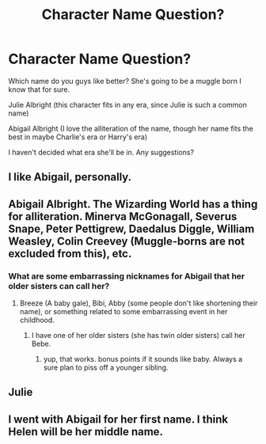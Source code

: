 #+TITLE: Character Name Question?

* Character Name Question?
:PROPERTIES:
:Author: hufflepuffbookworm90
:Score: 1
:DateUnix: 1517619605.0
:DateShort: 2018-Feb-03
:END:
Which name do you guys like better? She's going to be a muggle born I know that for sure.

Julie Albright (this character fits in any era, since Julie is such a common name)

Abigail Albright (I love the alliteration of the name, though her name fits the best in maybe Charlie's era or Harry's era)

I haven't decided what era she'll be in. Any suggestions?


** I like Abigail, personally.
:PROPERTIES:
:Author: historyjoe23
:Score: 9
:DateUnix: 1517621211.0
:DateShort: 2018-Feb-03
:END:


** Abigail Albright. The Wizarding World has a thing for alliteration. Minerva McGonagall, Severus Snape, Peter Pettigrew, Daedalus Diggle, William Weasley, Colin Creevey (Muggle-borns are not excluded from this), etc.
:PROPERTIES:
:Author: Jahoan
:Score: 3
:DateUnix: 1517646015.0
:DateShort: 2018-Feb-03
:END:

*** What are some embarrassing nicknames for Abigail that her older sisters can call her?
:PROPERTIES:
:Author: hufflepuffbookworm90
:Score: 2
:DateUnix: 1517681562.0
:DateShort: 2018-Feb-03
:END:

**** Breeze (A baby gale), Bibi, Abby (some people don't like shortening their name), or something related to some embarrassing event in her childhood.
:PROPERTIES:
:Author: Averant
:Score: 1
:DateUnix: 1517691596.0
:DateShort: 2018-Feb-04
:END:

***** I have one of her older sisters (she has twin older sisters) call her Bebe.
:PROPERTIES:
:Author: hufflepuffbookworm90
:Score: 1
:DateUnix: 1517692021.0
:DateShort: 2018-Feb-04
:END:

****** yup, that works. bonus points if it sounds like baby. Always a sure plan to piss off a younger sibling.
:PROPERTIES:
:Author: Averant
:Score: 1
:DateUnix: 1517692202.0
:DateShort: 2018-Feb-04
:END:


** Julie
:PROPERTIES:
:Author: ARussianW0lf
:Score: 2
:DateUnix: 1517621796.0
:DateShort: 2018-Feb-03
:END:


** I went with Abigail for her first name. I think Helen will be her middle name.
:PROPERTIES:
:Author: hufflepuffbookworm90
:Score: 1
:DateUnix: 1518380348.0
:DateShort: 2018-Feb-11
:END:
